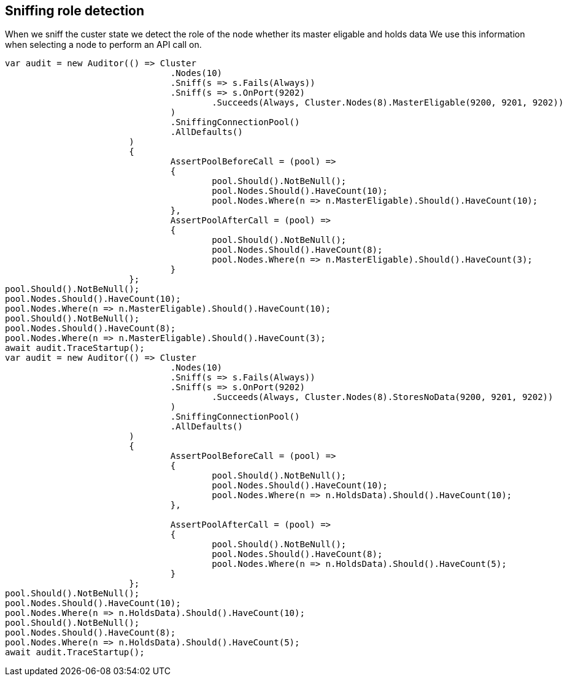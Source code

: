 == Sniffing role detection

When we sniff the custer state we detect the role of the node whether its master eligable and holds data
We use this information when selecting a node to perform an API call on.

[source, csharp]
----
var audit = new Auditor(() => Cluster
				.Nodes(10)
				.Sniff(s => s.Fails(Always))
				.Sniff(s => s.OnPort(9202)
					.Succeeds(Always, Cluster.Nodes(8).MasterEligable(9200, 9201, 9202))
				)
				.SniffingConnectionPool()
				.AllDefaults()
			)
			{
				AssertPoolBeforeCall = (pool) =>
				{
					pool.Should().NotBeNull();
					pool.Nodes.Should().HaveCount(10);
					pool.Nodes.Where(n => n.MasterEligable).Should().HaveCount(10);
				},
				AssertPoolAfterCall = (pool) =>
				{
					pool.Should().NotBeNull();
					pool.Nodes.Should().HaveCount(8);
					pool.Nodes.Where(n => n.MasterEligable).Should().HaveCount(3);
				}
			};
pool.Should().NotBeNull();
pool.Nodes.Should().HaveCount(10);
pool.Nodes.Where(n => n.MasterEligable).Should().HaveCount(10);
pool.Should().NotBeNull();
pool.Nodes.Should().HaveCount(8);
pool.Nodes.Where(n => n.MasterEligable).Should().HaveCount(3);
await audit.TraceStartup();
var audit = new Auditor(() => Cluster
				.Nodes(10)
				.Sniff(s => s.Fails(Always))
				.Sniff(s => s.OnPort(9202)
					.Succeeds(Always, Cluster.Nodes(8).StoresNoData(9200, 9201, 9202))
				)
				.SniffingConnectionPool()
				.AllDefaults()
			)
			{
				AssertPoolBeforeCall = (pool) =>
				{
					pool.Should().NotBeNull();
					pool.Nodes.Should().HaveCount(10);
					pool.Nodes.Where(n => n.HoldsData).Should().HaveCount(10);
				},

				AssertPoolAfterCall = (pool) =>
				{
					pool.Should().NotBeNull();
					pool.Nodes.Should().HaveCount(8);
					pool.Nodes.Where(n => n.HoldsData).Should().HaveCount(5);
				}
			};
pool.Should().NotBeNull();
pool.Nodes.Should().HaveCount(10);
pool.Nodes.Where(n => n.HoldsData).Should().HaveCount(10);
pool.Should().NotBeNull();
pool.Nodes.Should().HaveCount(8);
pool.Nodes.Where(n => n.HoldsData).Should().HaveCount(5);
await audit.TraceStartup();
----

